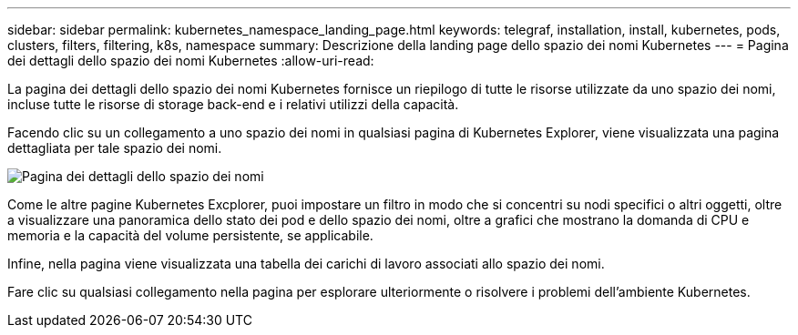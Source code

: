 ---
sidebar: sidebar 
permalink: kubernetes_namespace_landing_page.html 
keywords: telegraf, installation, install, kubernetes, pods, clusters, filters, filtering, k8s, namespace 
summary: Descrizione della landing page dello spazio dei nomi Kubernetes 
---
= Pagina dei dettagli dello spazio dei nomi Kubernetes
:allow-uri-read: 


[role="lead"]
La pagina dei dettagli dello spazio dei nomi Kubernetes fornisce un riepilogo di tutte le risorse utilizzate da uno spazio dei nomi, incluse tutte le risorse di storage back-end e i relativi utilizzi della capacità.

Facendo clic su un collegamento a uno spazio dei nomi in qualsiasi pagina di Kubernetes Explorer, viene visualizzata una pagina dettagliata per tale spazio dei nomi.

image:Kubernetes_Namespace_Detail_Example_2.png["Pagina dei dettagli dello spazio dei nomi"]

Come le altre pagine Kubernetes Excplorer, puoi impostare un filtro in modo che si concentri su nodi specifici o altri oggetti, oltre a visualizzare una panoramica dello stato dei pod e dello spazio dei nomi, oltre a grafici che mostrano la domanda di CPU e memoria e la capacità del volume persistente, se applicabile.

Infine, nella pagina viene visualizzata una tabella dei carichi di lavoro associati allo spazio dei nomi.

Fare clic su qualsiasi collegamento nella pagina per esplorare ulteriormente o risolvere i problemi dell'ambiente Kubernetes.

